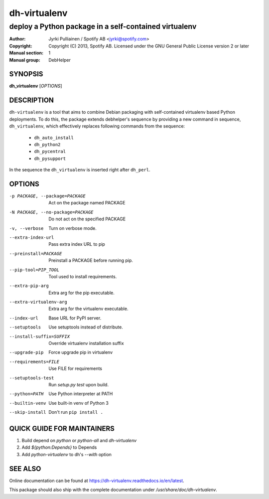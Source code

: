 =============
dh-virtualenv
=============

------------------------------------------------------
deploy a Python package in a self-contained virtualenv
------------------------------------------------------

:Author: Jyrki Pulliainen / Spotify AB <jyrki@spotify.com>
:Copyright: Copyright (C) 2013, Spotify AB. Licensed under
    the GNU General Public License version 2 or later
:Manual section: 1
:Manual group: DebHelper

SYNOPSIS
========

**dh_virtualenv** [*OPTIONS*]


DESCRIPTION
===========

``dh-virtualenv`` is a tool that aims to combine Debian packaging with
self-contained virtualenv based Python deployments. To do this, the
package extends debhelper's sequence by providing a new command in
sequence, ``dh_virtualenv``, which effectively replaces following
commands from the sequence:

 * ``dh_auto_install``
 * ``dh_python2``
 * ``dh_pycentral``
 * ``dh_pysupport``

In the sequence the ``dh_virtualenv`` is inserted right after
``dh_perl``.

OPTIONS
=======

-p PACKAGE, --package=PACKAGE		Act on the package named PACKAGE
-N PACKAGE, --no-package=PACKAGE	Do not act on the specified PACKAGE
-v, --verbose				Turn on verbose mode.
--extra-index-url			Pass extra index URL to pip
--preinstall=PACKAGE			Preinstall a PACKAGE before running pip.
--pip-tool=PIP_TOOL			Tool used to install requirements.
--extra-pip-arg				Extra arg for the pip executable.
--extra-virtualenv-arg			Extra arg for the virtualenv executable.
--index-url				Base URL for PyPI server.
--setuptools				Use setuptools instead of distribute.
--install-suffix=SUFFIX			Override virtualenv installation suffix
--upgrade-pip				Force upgrade pip in virtualenv
--requirements=FILE			Use FILE for requirements
--setuptools-test			Run `setup.py test` upon build.
--python=PATH				Use Python interpreter at PATH
--builtin-venv				Use built-in venv of Python 3
--skip-install				Don't run ``pip install .``

QUICK GUIDE FOR MAINTAINERS
===========================

1. Build depend on `python` or `python-all` and `dh-virtualenv`
2. Add `${python:Depends}` to Depends
3. Add `python-virtualenv` to dh's `--with` option

SEE ALSO
========

Online documentation can be found at
https://dh-virtualenv.readthedocs.io/en/latest.

This package should also ship with the complete documentation under
`/usr/share/doc/dh-virtualenv`.
